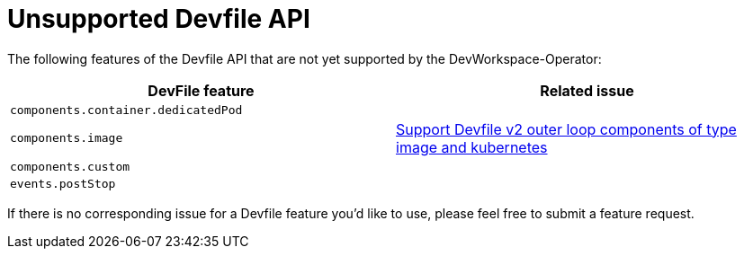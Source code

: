 = Unsupported Devfile API

The following features of the Devfile API that are not yet supported by the DevWorkspace-Operator:

[options="header"]
|================================================================================================================================================================================================
| DevFile feature                               | Related issue                                                                                                                                  
| `components.container.dedicatedPod`           |                                                                                                                                                
| `components.image`                            | https://github.com/eclipse/che/issues/21186[Support Devfile v2 outer loop components of type image and kubernetes]                             
| `components.custom`                           |                                                                                                                                                
| `events.postStop`                             |                                                  
|================================================================================================================================================================================================

If there is no corresponding issue for a Devfile feature you'd like to use, please feel free to submit a feature request.